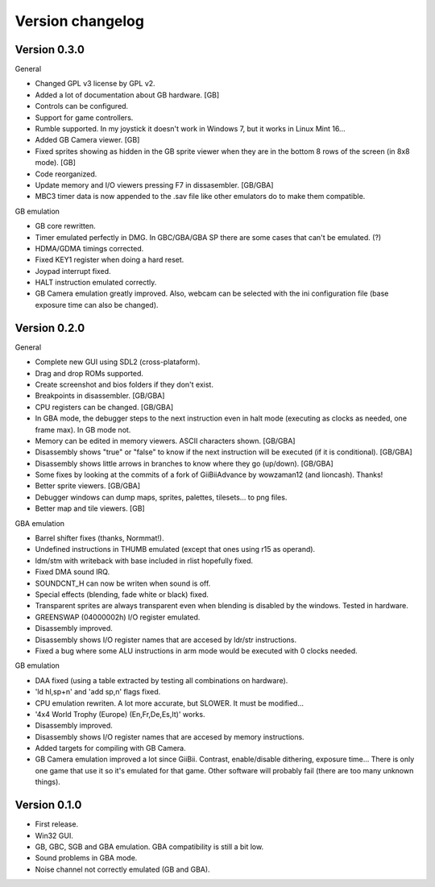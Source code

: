 Version changelog
=================

Version 0.3.0
-------------

General

- Changed GPL v3 license by GPL v2.
- Added a lot of documentation about GB hardware. [GB]
- Controls can be configured.
- Support for game controllers.
- Rumble supported. In my joystick it doesn't work in Windows 7, but it works in
  Linux Mint 16...
- Added GB Camera viewer. [GB]
- Fixed sprites showing as hidden in the GB sprite viewer when they are in the
  bottom 8 rows of the screen (in 8x8 mode). [GB]
- Code reorganized.
- Update memory and I/O viewers pressing F7 in dissasembler. [GB/GBA]
- MBC3 timer data is now appended to the .sav file like other emulators do to
  make them compatible.

GB emulation

- GB core rewritten.
- Timer emulated perfectly in DMG. In GBC/GBA/GBA SP there are some cases that
  can't be emulated. (?)
- HDMA/GDMA timings corrected.
- Fixed KEY1 register when doing a hard reset.
- Joypad interrupt fixed.
- HALT instruction emulated correctly.
- GB Camera emulation greatly improved. Also, webcam can be selected with the
  ini configuration file (base exposure time can also be changed).

Version 0.2.0
-------------

General

- Complete new GUI using SDL2 (cross-plataform).
- Drag and drop ROMs supported.
- Create screenshot and bios folders if they don't exist.
- Breakpoints in disassembler. [GB/GBA]
- CPU registers can be changed. [GB/GBA]
- In GBA mode, the debugger steps to the next instruction even in halt mode
  (executing as clocks as needed, one frame max). In GB mode not.
- Memory can be edited in memory viewers. ASCII characters shown. [GB/GBA]
- Disassembly shows "true" or "false" to know if the next instruction will be
  executed (if it is conditional). [GB/GBA]
- Disassembly shows little arrows in branches to know where they go (up/down).
  [GB/GBA]
- Some fixes by looking at the commits of a fork of GiiBiiAdvance by wowzaman12
  (and lioncash). Thanks!
- Better sprite viewers. [GB/GBA]
- Debugger windows can dump maps, sprites, palettes, tilesets... to png files.
- Better map and tile viewers. [GB]

GBA emulation

- Barrel shifter fixes (thanks, Normmat!).
- Undefined instructions in THUMB emulated (except that ones using r15 as
  operand).
- ldm/stm with writeback with base included in rlist hopefully fixed.
- Fixed DMA sound IRQ.
- SOUNDCNT_H can now be writen when sound is off.
- Special effects (blending, fade white or black) fixed.
- Transparent sprites are always transparent even when blending is disabled by
  the windows. Tested in hardware.
- GREENSWAP (04000002h) I/O register emulated.
- Disassembly improved.
- Disassembly shows I/O register names that are accesed by ldr/str instructions.
- Fixed a bug where some ALU instructions in arm mode would be executed with 0
  clocks needed.

GB emulation

- DAA fixed (using a table extracted by testing all combinations on hardware).
- 'ld hl,sp+n' and 'add sp,n' flags fixed.
- CPU emulation rewriten. A lot more accurate, but SLOWER. It must be
  modified...
- '4x4 World Trophy (Europe) (En,Fr,De,Es,It)' works.
- Disassembly improved.
- Disassembly shows I/O register names that are accesed by memory instructions.
- Added targets for compiling with GB Camera.
- GB Camera emulation improved a lot since GiiBii. Contrast, enable/disable
  dithering, exposure time... There is only one game that use it so it's
  emulated for that game. Other software will probably fail (there are too many
  unknown things).

Version 0.1.0
-------------

- First release.
- Win32 GUI.
- GB, GBC, SGB and GBA emulation. GBA compatibility is still a bit low.
- Sound problems in GBA mode.
- Noise channel not correctly emulated (GB and GBA).
